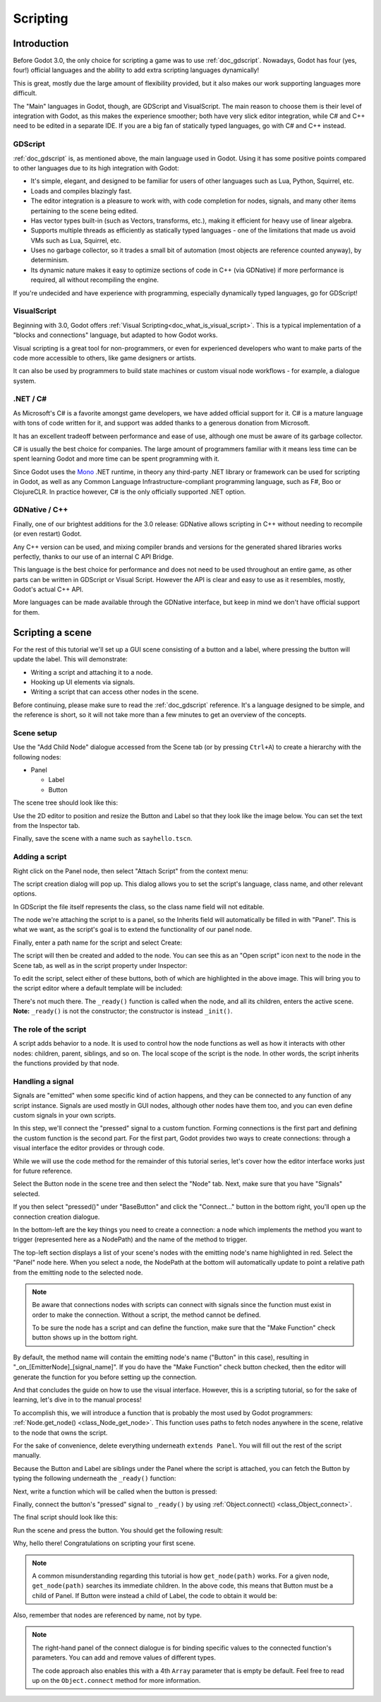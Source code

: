 .. _doc_scripting:

Scripting
=========

Introduction
------------

Before Godot 3.0, the only choice for scripting a game was to use
:ref:`doc_gdscript`. Nowadays, Godot has four (yes, four!) official languages
and the ability to add extra scripting languages dynamically!

This is great, mostly due the large amount of flexibility provided, but
it also makes our work supporting languages more difficult.

The "Main" languages in Godot, though, are GDScript and VisualScript. The
main reason to choose them is their level of integration with Godot, as this
makes the experience smoother; both have very slick editor integration, while
C# and C++ need to be edited in a separate IDE. If you are a big fan of statically typed languages, go with C# and C++ instead.

GDScript
~~~~~~~~

:ref:`doc_gdscript` is, as mentioned above, the main language used in Godot.
Using it has some positive points compared to other languages due
to its high integration with Godot:

* It's simple, elegant, and designed to be familiar for users of other languages such as Lua, Python, Squirrel, etc.
* Loads and compiles blazingly fast.
* The editor integration is a pleasure to work with, with code completion for nodes, signals, and many other items pertaining to the scene being edited.
* Has vector types built-in (such as Vectors, transforms, etc.), making it efficient for heavy use of linear algebra.
* Supports multiple threads as efficiently as statically typed languages - one of the limitations that made us avoid VMs such as Lua, Squirrel, etc.
* Uses no garbage collector, so it trades a small bit of automation (most objects are reference counted anyway), by determinism.
* Its dynamic nature makes it easy to optimize sections of code in C++ (via GDNative) if more performance is required, all without recompiling the engine.

If you're undecided and have experience with programming, especially dynamically
typed languages, go for GDScript!

VisualScript
~~~~~~~~~~~~

Beginning with 3.0, Godot offers :ref:`Visual Scripting<doc_what_is_visual_script>`. This is a
typical implementation of a "blocks and connections" language, but
adapted to how Godot works.

Visual scripting is a great tool for non-programmers, or even for experienced developers
who want to make parts of the code more accessible to others,
like game designers or artists.

It can also be used by programmers to build state machines or custom
visual node workflows - for example, a dialogue system.


.NET / C#
~~~~~~~~~

As Microsoft's C# is a favorite amongst game developers, we have added
official support for it. C# is a mature language with tons of code
written for it, and support was added thanks to
a generous donation from Microsoft.

It has an excellent tradeoff between performance and ease of use,
although one must be aware of its garbage collector.

C# is usually the best choice for companies. The large amount of
programmers familiar with it means less time can be spent learning
Godot and more time can be spent programming with it.

Since Godot uses the `Mono <https://mono-project.com>`_ .NET runtime, in theory
any third-party .NET library or framework can be used for scripting in Godot, as
well as any Common Language Infrastructure-compliant programming language, such as
F#, Boo or ClojureCLR. In practice however, C# is the only officially supported .NET option.

GDNative / C++
~~~~~~~~~~~~~~

Finally, one of our brightest additions for the 3.0 release: 
GDNative allows scripting in C++ without needing to recompile (or even
restart) Godot.

Any C++ version can be used, and mixing compiler brands and versions for the 
generated shared libraries works perfectly, thanks to our use of an internal C
API Bridge.

This language is the best choice for performance and does not need to be
used throughout an entire game, as other parts can be written in GDScript or Visual
Script. However the API is clear and easy to use as it resembles, mostly,
Godot's actual C++ API.

More languages can be made available through the GDNative interface, but keep in mind
we don't have official support for them.

Scripting a scene
-----------------

For the rest of this tutorial we'll set up a GUI scene consisting of a
button and a label, where pressing the button will update the label. This will
demonstrate:

- Writing a script and attaching it to a node.
- Hooking up UI elements via signals.
- Writing a script that can access other nodes in the scene.

Before continuing, please make sure to read the :ref:`doc_gdscript` reference.
It's a language designed to be simple, and the reference is short, so it will not take more
than a few minutes to get an overview of the concepts.

Scene setup
~~~~~~~~~~~

Use the "Add Child Node" dialogue accessed from the Scene tab (or by pressing ``Ctrl+A``) to create a hierarchy with the following
nodes:

- Panel

  * Label
  * Button

The scene tree should look like this:

.. image:: img/scripting_scene_tree.png

Use the 2D editor to position and resize the Button and Label so that they
look like the image below. You can set the text from the Inspector tab.

.. image:: img/label_button_example.png

Finally, save the scene with a name such as ``sayhello.tscn``.

.. _doc_scripting-adding_a_script:

Adding a script
~~~~~~~~~~~~~~~

Right click on the Panel node, then select "Attach Script" from the context
menu:

.. image:: img/add_script.png

The script creation dialog will pop up. This dialog allows you to set the
script's language, class name, and other relevant options.

In GDScript the file itself represents the class, so
the class name field will not editable.

The node we're attaching the script to is a panel, so the Inherits field
will automatically be filled in with "Panel". This is what we want, as the
script's goal is to extend the functionality of our panel node.

Finally, enter a path name for the script and select Create:

.. image:: img/script_create.png

The script will then be created and added to the node. You can
see this as an "Open script" icon next to the node in the Scene tab,
as well as in the script property under Inspector:

.. image:: img/script_added.png

To edit the script, select either of these buttons, both of which are highlighted in the above image.
This will bring you to the script editor where a default template will be included:

.. image:: img/script_template.png

There's not much there. The ``_ready()`` function is called when the
node, and all its children, enters the active scene. **Note:** ``_ready()`` is not
the constructor; the constructor is instead ``_init()``.

The role of the script
~~~~~~~~~~~~~~~~~~~~~~

A script adds behavior to a node. It is used to control how the node functions
as well as how it interacts with other nodes: children, parent, siblings,
and so on. The local scope of the script is the node. In other words, the script
inherits the functions provided by that node.

.. image:: /img/brainslug.jpg

Handling a signal
~~~~~~~~~~~~~~~~~

Signals are "emitted" when some specific kind of action happens, and they can be
connected to any function of any script instance. Signals are used mostly in
GUI nodes, although other nodes have them too, and you can even define custom
signals in your own scripts.

In this step, we'll connect the "pressed" signal to a custom function. Forming
connections is the first part and defining the custom function is the second part.
For the first part, Godot provides two ways to create connections: through a 
visual interface the editor provides or through code.

While we will use the code method for the remainder of this tutorial series, let's
cover how the editor interface works just for future reference.

Select the Button node in the scene tree and then select the "Node" tab. Next,
make sure that you have "Signals" selected.

.. image:: img/signals.png

If you then select "pressed()" under "BaseButton" and click the "Connect..."
button in the bottom right, you'll open up the connection creation dialogue.

.. image:: img/connect_dialogue.png

In the bottom-left are the key things you need to create a connection: a node
which implements the method you want to trigger (represented here as a 
NodePath) and the name of the method to trigger.

The top-left section displays a list of your scene's nodes with the emitting
node's name highlighted in red. Select the "Panel" node here. When you select
a node, the NodePath at the bottom will automatically update to point a
relative path from the emitting node to the selected node.

.. note::

    Be aware that connections nodes with scripts can connect with signals since
    the function must exist in order to make the connection. Without a script,
    the method cannot be defined.
    
    To be sure the node has a script and can define the function, make sure
    that the "Make Function" check button shows up in the bottom right.

By default, the method name will contain the emitting node's name ("Button" in
this case), resulting in "_on_[EmitterNode]_[signal_name]". If you do have the
"Make Function" check button checked, then the editor will generate the function
for you before setting up the connection.

And that concludes the guide on how to use the visual interface. However, this
is a scripting tutorial, so for the sake of learning, let's dive in to the
manual process!

To accomplish this, we will introduce a function that is probably the most used
by Godot programmers: :ref:`Node.get_node() <class_Node_get_node>`.
This function uses paths to fetch nodes anywhere in the scene, relative to the
node that owns the script.

For the sake of convenience, delete everything underneath ``extends Panel``.
You will fill out the rest of the script manually.

Because the Button and Label are siblings under the Panel
where the script is attached, you can fetch the Button by typing
the following underneath the ``_ready()`` function:

.. tabs::
 .. code-tab:: gdscript GDScript

    func _ready():
        get_node("Button")

 .. code-tab:: csharp

    public override void _Ready()
    {
        GetNode("Button")
    }

Next, write a function which will be called when the button is pressed:

.. tabs::
 .. code-tab:: gdscript GDScript

    func _on_Button_pressed():  
        get_node("Label").text = "HELLO!"

 .. code-tab:: csharp

    public void _OnButtonPressed()
    {
        var label = (Label)GetNode("Label");
        label.Text = "HELLO!";
    }

Finally, connect the button's "pressed" signal to ``_ready()`` by
using :ref:`Object.connect() <class_Object_connect>`.

.. tabs::
 .. code-tab:: gdscript GDScript

    func _ready():
        get_node("Button").connect("pressed", self, "_on_button_pressed")

 .. code-tab:: csharp

    public override void _Ready()
    {
        GetNode("Button").Connect("pressed", this, nameof(_OnButtonPressed));
    }

The final script should look like this:

.. tabs::
 .. code-tab:: gdscript GDScript

    extends Panel

    func _on_Button_pressed():
        get_node("Label").text = "HELLO!"

    func _ready():
        get_node("Button").connect("pressed", self, "_on_button_pressed")

 .. code-tab:: csharp

    using Godot;

    // IMPORTANT: the name of the class MUST match the filename exactly.
    // this is case sensitive!
    public class sayhello : Panel
    {
        public void _OnButtonPressed()
        {
            var label = (Label)GetNode("Label");
            label.Text = "HELLO!";
        }

        public override void _Ready()
        {
            GetNode("Button").Connect("pressed", this, nameof(_OnButtonPressed));
        }
    }


Run the scene and press the button. You should get the following result:

.. image:: img/scripting_hello.png

Why, hello there! Congratulations on scripting your first scene.

.. note::

    A common misunderstanding regarding this tutorial is how ``get_node(path)``
    works. For a given node, ``get_node(path)`` searches its immediate children.
    In the above code, this means that Button must be a child of Panel. If
    Button were instead a child of Label, the code to obtain it would be:

.. tabs::
 .. code-tab:: gdscript GDScript

    # not for this case
    # but just in case
    get_node("Label/Button") 

 .. code-tab:: csharp

    // not for this case
    // but just in case
    GetNode("Label/Button")

Also, remember that nodes are referenced by name, not by type.

.. note::

    The right-hand panel of the connect dialogue is for binding specific 
    values to the connected function's parameters. You can add and remove 
    values of different types.

    The code approach also enables this with a 4th ``Array`` parameter that
    is empty be default. Feel free to read up on the ``Object.connect`` 
    method for more information.
